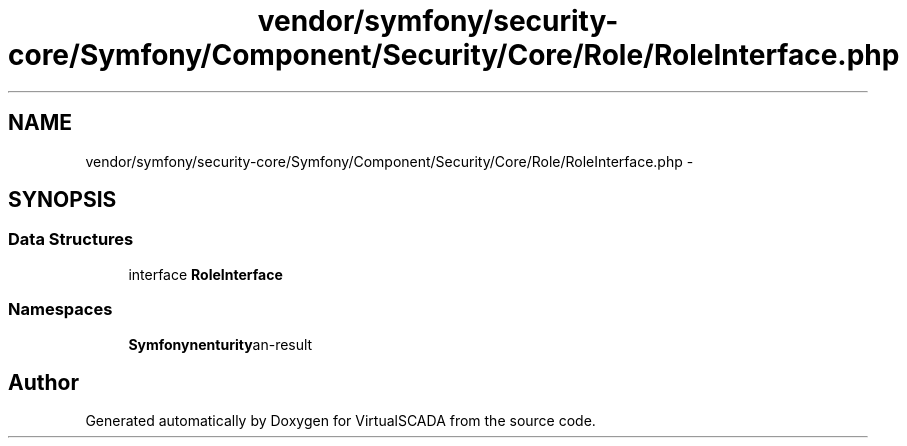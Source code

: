.TH "vendor/symfony/security-core/Symfony/Component/Security/Core/Role/RoleInterface.php" 3 "Tue Apr 14 2015" "Version 1.0" "VirtualSCADA" \" -*- nroff -*-
.ad l
.nh
.SH NAME
vendor/symfony/security-core/Symfony/Component/Security/Core/Role/RoleInterface.php \- 
.SH SYNOPSIS
.br
.PP
.SS "Data Structures"

.in +1c
.ti -1c
.RI "interface \fBRoleInterface\fP"
.br
.in -1c
.SS "Namespaces"

.in +1c
.ti -1c
.RI " \fBSymfony\\Component\\Security\\Core\\Role\fP"
.br
.in -1c
.SH "Author"
.PP 
Generated automatically by Doxygen for VirtualSCADA from the source code\&.
